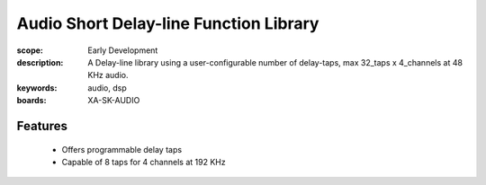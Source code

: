 Audio Short Delay-line Function Library
=======================================

:scope: Early Development
:description: A Delay-line library using a user-configurable number of delay-taps, max 32_taps x 4_channels at 48 KHz audio.
:keywords: audio, dsp
:boards: XA-SK-AUDIO

Features
--------

   * Offers programmable delay taps
   * Capable of 8 taps for 4 channels at 192 KHz
